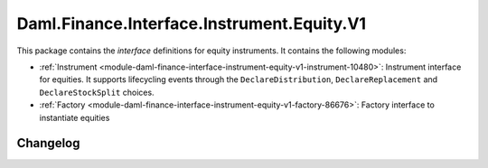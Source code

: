 .. Copyright (c) 2023 Digital Asset (Switzerland) GmbH and/or its affiliates. All rights reserved.
.. SPDX-License-Identifier: Apache-2.0

Daml.Finance.Interface.Instrument.Equity.V1
###########################################

This package contains the *interface* definitions for equity instruments. It contains the following
modules:

- :ref:`Instrument <module-daml-finance-interface-instrument-equity-v1-instrument-10480>`:
  Instrument interface for equities. It supports lifecycling events through the
  ``DeclareDistribution``, ``DeclareReplacement`` and ``DeclareStockSplit`` choices.
- :ref:`Factory <module-daml-finance-interface-instrument-equity-v1-factory-86676>`:
  Factory interface to instantiate equities

Changelog
*********
